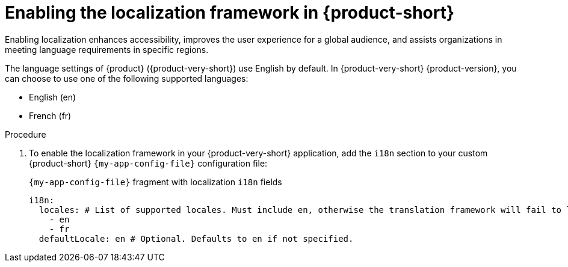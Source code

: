 :_mod-docs-content-type: PROCEDURE

[id="proc-enabling-localization-in-rhdh_{context}"]
= Enabling the localization framework in {product-short}
Enabling localization enhances accessibility, improves the user experience for a global audience, and assists organizations in meeting language requirements in specific regions.

The language settings of {product} ({product-very-short}) use English by default. In {product-very-short} {product-version}, you can choose to use one of the following supported languages:

* English (en)
* French (fr)

.Prerequisites

.Procedure
. To enable the localization framework in your {product-very-short} application, add the `i18n` section to your custom {product-short} `{my-app-config-file}` configuration file:
+
[id=i18n]
.`{my-app-config-file}` fragment with localization `i18n` fields
[source,yaml,subs="+quotes"]
----
i18n:
  locales: # List of supported locales. Must include `en`, otherwise the translation framework will fail to load.
    - en
    - fr
  defaultLocale: en # Optional. Defaults to `en` if not specified.
----